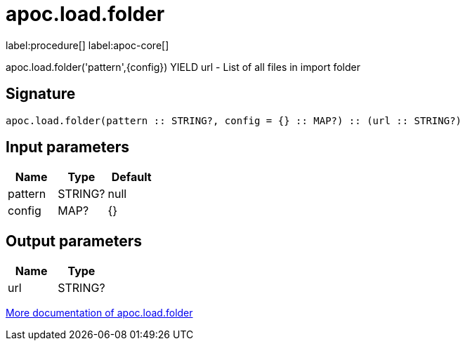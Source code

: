 ////
This file is generated by DocsTest, so don't change it!
////

= apoc.load.folder
:description: This section contains reference documentation for the apoc.load.folder procedure.

label:procedure[] label:apoc-core[]

[.emphasis]
apoc.load.folder('pattern',{config}) YIELD url - List of all files in import folder

== Signature

[source]
----
apoc.load.folder(pattern :: STRING?, config = {} :: MAP?) :: (url :: STRING?)
----

== Input parameters
[.procedures, opts=header]
|===
| Name | Type | Default 
|pattern|STRING?|null
|config|MAP?|{}
|===

== Output parameters
[.procedures, opts=header]
|===
| Name | Type 
|url|STRING?
|===

xref::import/load-folder.adoc[More documentation of apoc.load.folder,role=more information]

